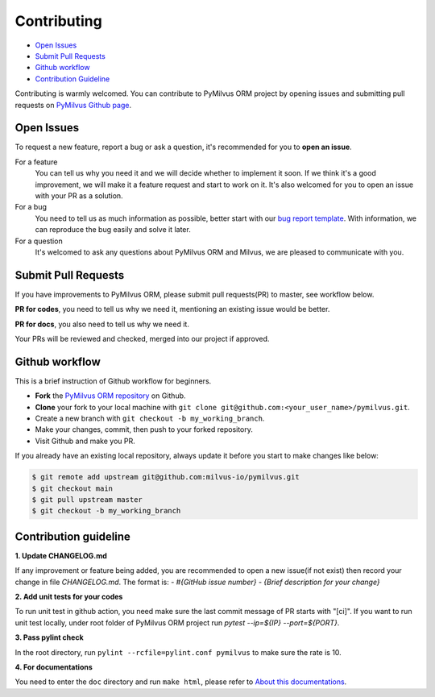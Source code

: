 ============
Contributing
============

- `Open Issues`_
- `Submit Pull Requests`_
- `Github workflow`_
- `Contribution Guideline`_

Contributing is warmly welcomed. You can contribute to PyMilvus ORM project by opening issues and submitting pull
requests on `PyMilvus Github page <https://github.com/milvus-io/pymilvus>`_.

Open Issues
===========
To request a new feature, report a bug or ask a question, it's recommended for you to **open an issue**.

For a feature
    You can tell us why you need it and we will decide whether to implement it soon.
    If we think it's a good improvement, we will make it a feature request and start to work on it. It's
    also welcomed for you to open an issue with your PR as a solution.

For a bug
    You need to tell us as much information as possible, better start with our
    `bug report template <https://github.com/milvus-io/pymilvus/issues/new?assignees=&labels=&template=bug_report.md&title=%5BBUG%5D>`_.
    With information, we can reproduce the bug easily and solve it later.

For a question
    It's welcomed to ask any questions about PyMilvus ORM and Milvus, we are pleased to communicate with you.

Submit Pull Requests
====================

If you have improvements to PyMilvus ORM, please submit pull requests(PR) to master, see workflow below.

**PR for codes**, you need to tell us why we need it, mentioning an existing issue would be better.

**PR for docs**, you also need to tell us why we need it.

Your PRs will be reviewed and checked, merged into our project if approved.

Github workflow
===============

This is a brief instruction of Github workflow for beginners.

* **Fork** the `PyMilvus ORM repository <https://github.com/milvus-io/pymilvus>`_ on Github.

* **Clone** your fork to your local machine with ``git clone git@github.com:<your_user_name>/pymilvus.git``.

* Create a new branch with ``git checkout -b my_working_branch``.

* Make your changes, commit, then push to your forked repository.

* Visit Github and make you PR.

If you already have an existing local repository, always update it before you start to make changes like below:

.. code-block:: shell
   
   $ git remote add upstream git@github.com:milvus-io/pymilvus.git
   $ git checkout main
   $ git pull upstream master
   $ git checkout -b my_working_branch


Contribution guideline
======================

.. todo:
   More details about tests and pylint check .

**1. Update CHANGELOG.md**

If any improvement or feature being added, you are recommended to open a new issue(if not exist) then
record your change in file `CHANGELOG.md`. The format is:
`- \#{GitHub issue number} - {Brief description for your change}`

**2. Add unit tests for your codes**

To run unit test in github action, you need make sure the last commit message of PR starts with "[ci]".
If you want to run unit test locally, under root folder of PyMilvus ORM project run `pytest --ip=${IP} --port=${PORT}`.

**3. Pass pylint check**

In the root directory, run ``pylint --rcfile=pylint.conf pymilvus`` to make sure the rate is 10.

**4. For documentations**

You need to enter the ``doc`` directory and run ``make html``, please refer to
`About this documentations <https://milvus.io/api-reference/pymilvus/v2.0.0rc5/about.html>`_.


